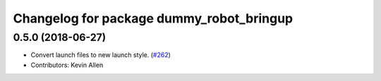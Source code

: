 ^^^^^^^^^^^^^^^^^^^^^^^^^^^^^^^^^^^^^^^^^
Changelog for package dummy_robot_bringup
^^^^^^^^^^^^^^^^^^^^^^^^^^^^^^^^^^^^^^^^^

0.5.0 (2018-06-27)
------------------
* Convert launch files to new launch style. (`#262 <https://github.com/ros2/demos/issues/262>`_)
* Contributors: Kevin Allen

